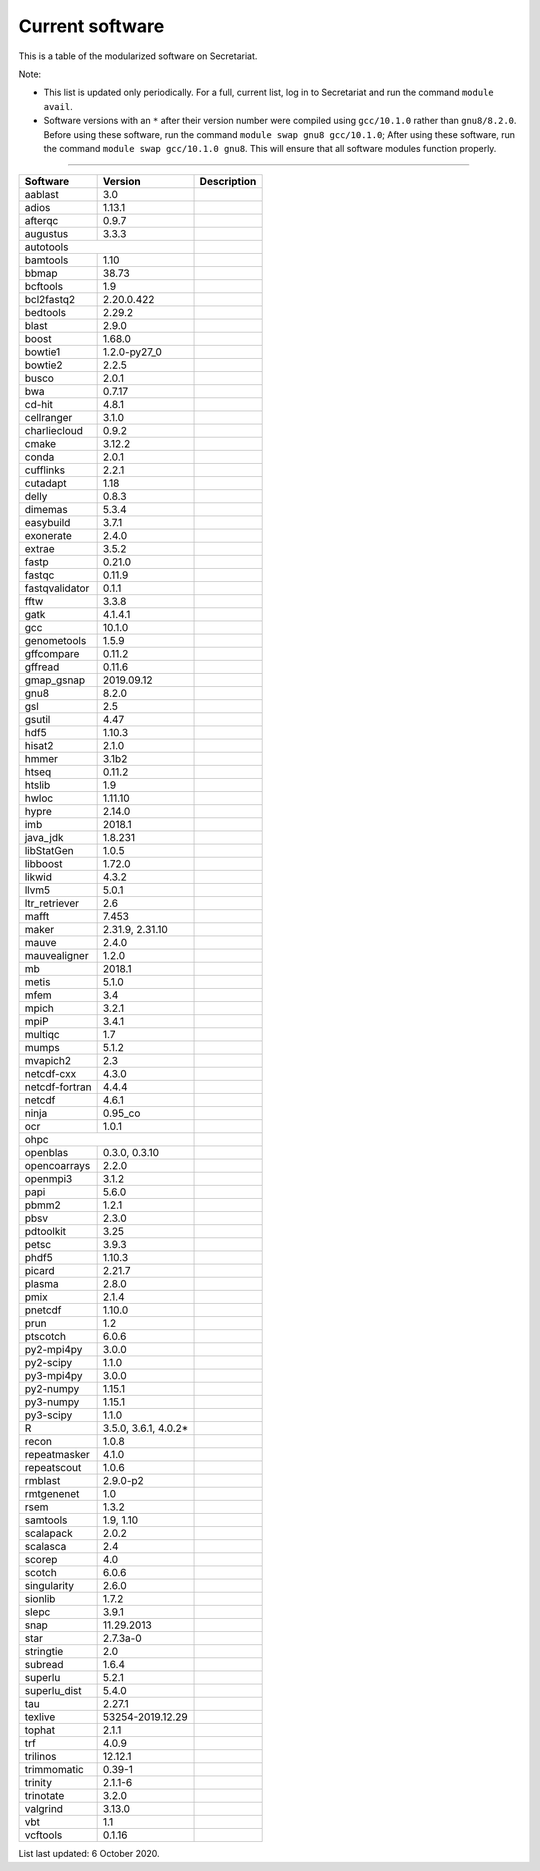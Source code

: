 Current software
================

This is a table of the modularized software on Secretariat.

Note:

- This list is updated only periodically. For a full, current list, log in to Secretariat and run the command ``module avail``.

- Software versions with an ``*`` after their version number were compiled using ``gcc/10.1.0`` rather than ``gnu8/8.2.0``. Before using these software, run the command ``module swap gnu8 gcc/10.1.0``; After using these software, run the command ``module swap gcc/10.1.0 gnu8``. This will ensure that all software modules function properly.

----

+-----------------------+-----------------------+---------------------------------------------------------------+
| Software		| Version		| Description							|
+=======================+=======================+===============================================================+
| aablast		| 3.0			|								|
+-----------------------+-----------------------+---------------------------------------------------------------+
| adios			| 1.13.1		|								|
+-----------------------+-----------------------+---------------------------------------------------------------+
| afterqc		| 0.9.7			|								|
+-----------------------+-----------------------+---------------------------------------------------------------+
| augustus		| 3.3.3			|								|
+-----------------------+-----------------------+---------------------------------------------------------------+
| autotools					|								|
+-----------------------+-----------------------+---------------------------------------------------------------+
| bamtools		| 1.10			|								|
+-----------------------+-----------------------+---------------------------------------------------------------+
| bbmap			| 38.73			|								|
+-----------------------+-----------------------+---------------------------------------------------------------+
| bcftools		| 1.9			|								|
+-----------------------+-----------------------+---------------------------------------------------------------+
| bcl2fastq2		| 2.20.0.422		|								|
+-----------------------+-----------------------+---------------------------------------------------------------+
| bedtools		| 2.29.2		|								|
+-----------------------+-----------------------+---------------------------------------------------------------+
| blast			| 2.9.0			|								|
+-----------------------+-----------------------+---------------------------------------------------------------+
| boost			| 1.68.0		|								|
+-----------------------+-----------------------+---------------------------------------------------------------+
| bowtie1		| 1.2.0-py27_0		|								|
+-----------------------+-----------------------+---------------------------------------------------------------+
| bowtie2		| 2.2.5			|								|
+-----------------------+-----------------------+---------------------------------------------------------------+
| busco			| 2.0.1			|								|
+-----------------------+-----------------------+---------------------------------------------------------------+
| bwa			| 0.7.17		|								|
+-----------------------+-----------------------+---------------------------------------------------------------+
| cd-hit		| 4.8.1			|								|
+-----------------------+-----------------------+---------------------------------------------------------------+
| cellranger		| 3.1.0			|								|
+-----------------------+-----------------------+---------------------------------------------------------------+
| charliecloud		| 0.9.2			|								|
+-----------------------+-----------------------+---------------------------------------------------------------+
| cmake			| 3.12.2		|								|
+-----------------------+-----------------------+---------------------------------------------------------------+
| conda			| 2.0.1			|								|
+-----------------------+-----------------------+---------------------------------------------------------------+
| cufflinks		| 2.2.1			|								|
+-----------------------+-----------------------+---------------------------------------------------------------+
| cutadapt		| 1.18			|								|
+-----------------------+-----------------------+---------------------------------------------------------------+
| delly			| 0.8.3			|								|
+-----------------------+-----------------------+---------------------------------------------------------------+
| dimemas		| 5.3.4			|								|
+-----------------------+-----------------------+---------------------------------------------------------------+
| easybuild		| 3.7.1			|								|
+-----------------------+-----------------------+---------------------------------------------------------------+
| exonerate		| 2.4.0			|								|
+-----------------------+-----------------------+---------------------------------------------------------------+
| extrae		| 3.5.2			|								|
+-----------------------+-----------------------+---------------------------------------------------------------+
| fastp			| 0.21.0		|								|
+-----------------------+-----------------------+---------------------------------------------------------------+
| fastqc		| 0.11.9		|								|
+-----------------------+-----------------------+---------------------------------------------------------------+
| fastqvalidator	| 0.1.1			|								|
+-----------------------+-----------------------+---------------------------------------------------------------+
| fftw			| 3.3.8			|								|
+-----------------------+-----------------------+---------------------------------------------------------------+
| gatk			| 4.1.4.1		|								|
+-----------------------+-----------------------+---------------------------------------------------------------+
| gcc			| 10.1.0		|								|
+-----------------------+-----------------------+---------------------------------------------------------------+
| genometools		| 1.5.9			|								|
+-----------------------+-----------------------+---------------------------------------------------------------+
| gffcompare		| 0.11.2		|								|
+-----------------------+-----------------------+---------------------------------------------------------------+
| gffread		| 0.11.6		|								|
+-----------------------+-----------------------+---------------------------------------------------------------+
| gmap_gsnap		| 2019.09.12		|								|
+-----------------------+-----------------------+---------------------------------------------------------------+
| gnu8			| 8.2.0			|								|
+-----------------------+-----------------------+---------------------------------------------------------------+
| gsl			| 2.5			|								|
+-----------------------+-----------------------+---------------------------------------------------------------+
| gsutil		| 4.47			|								|
+-----------------------+-----------------------+---------------------------------------------------------------+
| hdf5			| 1.10.3		|								|
+-----------------------+-----------------------+---------------------------------------------------------------+
| hisat2		| 2.1.0			|								|
+-----------------------+-----------------------+---------------------------------------------------------------+
| hmmer			| 3.1b2			|								|
+-----------------------+-----------------------+---------------------------------------------------------------+
| htseq			| 0.11.2		|								|
+-----------------------+-----------------------+---------------------------------------------------------------+
| htslib		| 1.9			|								|
+-----------------------+-----------------------+---------------------------------------------------------------+
| hwloc			| 1.11.10		|								|
+-----------------------+-----------------------+---------------------------------------------------------------+
| hypre			| 2.14.0		|								|
+-----------------------+-----------------------+---------------------------------------------------------------+
| imb			| 2018.1		|								|
+-----------------------+-----------------------+---------------------------------------------------------------+
| java_jdk		| 1.8.231		|								|
+-----------------------+-----------------------+---------------------------------------------------------------+
| libStatGen		| 1.0.5			|								|
+-----------------------+-----------------------+---------------------------------------------------------------+
| libboost		| 1.72.0		|								|
+-----------------------+-----------------------+---------------------------------------------------------------+
| likwid		| 4.3.2			|								|
+-----------------------+-----------------------+---------------------------------------------------------------+
| llvm5			| 5.0.1			|								|
+-----------------------+-----------------------+---------------------------------------------------------------+
| ltr_retriever		| 2.6			|								|
+-----------------------+-----------------------+---------------------------------------------------------------+
| mafft			| 7.453			|								|
+-----------------------+-----------------------+---------------------------------------------------------------+
| maker			| 2.31.9, 2.31.10	|								|
+-----------------------+-----------------------+---------------------------------------------------------------+
| mauve			| 2.4.0			|								|
+-----------------------+-----------------------+---------------------------------------------------------------+
| mauvealigner		| 1.2.0			|								|
+-----------------------+-----------------------+---------------------------------------------------------------+
| mb			| 2018.1		|								|
+-----------------------+-----------------------+---------------------------------------------------------------+
| metis			| 5.1.0			|								|
+-----------------------+-----------------------+---------------------------------------------------------------+
| mfem			| 3.4			|								|
+-----------------------+-----------------------+---------------------------------------------------------------+
| mpich			| 3.2.1			|								|
+-----------------------+-----------------------+---------------------------------------------------------------+
| mpiP			| 3.4.1			|								|
+-----------------------+-----------------------+---------------------------------------------------------------+
| multiqc		| 1.7			|								|
+-----------------------+-----------------------+---------------------------------------------------------------+
| mumps			| 5.1.2			|								|
+-----------------------+-----------------------+---------------------------------------------------------------+
| mvapich2          	| 2.3			|								|
+-----------------------+-----------------------+---------------------------------------------------------------+
| netcdf-cxx		| 4.3.0			|								|
+-----------------------+-----------------------+---------------------------------------------------------------+
| netcdf-fortran	| 4.4.4			|								|
+-----------------------+-----------------------+---------------------------------------------------------------+
| netcdf		| 4.6.1			|								|
+-----------------------+-----------------------+---------------------------------------------------------------+
| ninja			| 0.95_co		|								|
+-----------------------+-----------------------+---------------------------------------------------------------+
| ocr			| 1.0.1			|								|
+-----------------------+-----------------------+---------------------------------------------------------------+
| ohpc						|								|
+-----------------------+-----------------------+---------------------------------------------------------------+
| openblas		| 0.3.0, 0.3.10		|								|
+-----------------------+-----------------------+---------------------------------------------------------------+
| opencoarrays		| 2.2.0			|								|
+-----------------------+-----------------------+---------------------------------------------------------------+
| openmpi3		| 3.1.2			|								|
+-----------------------+-----------------------+---------------------------------------------------------------+
| papi			| 5.6.0			|								|
+-----------------------+-----------------------+---------------------------------------------------------------+
| pbmm2			| 1.2.1			|								|
+-----------------------+-----------------------+---------------------------------------------------------------+
| pbsv			| 2.3.0			|								|
+-----------------------+-----------------------+---------------------------------------------------------------+
| pdtoolkit		| 3.25			|								|
+-----------------------+-----------------------+---------------------------------------------------------------+
| petsc			| 3.9.3			|								|
+-----------------------+-----------------------+---------------------------------------------------------------+
| phdf5			| 1.10.3		|								|
+-----------------------+-----------------------+---------------------------------------------------------------+
| picard		| 2.21.7		|								|
+-----------------------+-----------------------+---------------------------------------------------------------+
| plasma		| 2.8.0			|								|
+-----------------------+-----------------------+---------------------------------------------------------------+
| pmix			| 2.1.4			|								|
+-----------------------+-----------------------+---------------------------------------------------------------+
| pnetcdf		| 1.10.0		|								|
+-----------------------+-----------------------+---------------------------------------------------------------+
| prun			| 1.2			|								|
+-----------------------+-----------------------+---------------------------------------------------------------+
| ptscotch		| 6.0.6			|								|
+-----------------------+-----------------------+---------------------------------------------------------------+
| py2-mpi4py		| 3.0.0			|								|
+-----------------------+-----------------------+---------------------------------------------------------------+
| py2-scipy		| 1.1.0			|								|
+-----------------------+-----------------------+---------------------------------------------------------------+
| py3-mpi4py		| 3.0.0			|								|
+-----------------------+-----------------------+---------------------------------------------------------------+
| py2-numpy		| 1.15.1		|								|
+-----------------------+-----------------------+---------------------------------------------------------------+
| py3-numpy		| 1.15.1		|								|
+-----------------------+-----------------------+---------------------------------------------------------------+
| py3-scipy		| 1.1.0			|								|
+-----------------------+-----------------------+---------------------------------------------------------------+
| R			| 3.5.0, 3.6.1, 4.0.2*	|								|
+-----------------------+-----------------------+---------------------------------------------------------------+
| recon			| 1.0.8			|								|
+-----------------------+-----------------------+---------------------------------------------------------------+
| repeatmasker		| 4.1.0			|								|
+-----------------------+-----------------------+---------------------------------------------------------------+
| repeatscout		| 1.0.6			|								|
+-----------------------+-----------------------+---------------------------------------------------------------+
| rmblast		| 2.9.0-p2		|								|
+-----------------------+-----------------------+---------------------------------------------------------------+
| rmtgenenet		| 1.0			|								|
+-----------------------+-----------------------+---------------------------------------------------------------+
| rsem			| 1.3.2			|								|
+-----------------------+-----------------------+---------------------------------------------------------------+
| samtools		| 1.9, 1.10		|								|
+-----------------------+-----------------------+---------------------------------------------------------------+
| scalapack		| 2.0.2			|								|
+-----------------------+-----------------------+---------------------------------------------------------------+
| scalasca		| 2.4			|								|
+-----------------------+-----------------------+---------------------------------------------------------------+
| scorep		| 4.0			|								|
+-----------------------+-----------------------+---------------------------------------------------------------+
| scotch		| 6.0.6			|								|
+-----------------------+-----------------------+---------------------------------------------------------------+
| singularity		| 2.6.0			|								|
+-----------------------+-----------------------+---------------------------------------------------------------+
| sionlib		| 1.7.2			|								|
+-----------------------+-----------------------+---------------------------------------------------------------+
| slepc			| 3.9.1			|								|
+-----------------------+-----------------------+---------------------------------------------------------------+
| snap			| 11.29.2013		|								|
+-----------------------+-----------------------+---------------------------------------------------------------+
| star			| 2.7.3a-0		|								|
+-----------------------+-----------------------+---------------------------------------------------------------+
| stringtie		| 2.0			|								|
+-----------------------+-----------------------+---------------------------------------------------------------+
| subread		| 1.6.4			|								|
+-----------------------+-----------------------+---------------------------------------------------------------+
| superlu		| 5.2.1			|								|
+-----------------------+-----------------------+---------------------------------------------------------------+
| superlu_dist		| 5.4.0			|								|
+-----------------------+-----------------------+---------------------------------------------------------------+
| tau			| 2.27.1		|								|
+-----------------------+-----------------------+---------------------------------------------------------------+
| texlive		| 53254-2019.12.29	|								|
+-----------------------+-----------------------+---------------------------------------------------------------+
| tophat		| 2.1.1			|								|
+-----------------------+-----------------------+---------------------------------------------------------------+
| trf			| 4.0.9			|								|
+-----------------------+-----------------------+---------------------------------------------------------------+
| trilinos		| 12.12.1		|								|
+-----------------------+-----------------------+---------------------------------------------------------------+
| trimmomatic		| 0.39-1		|								|
+-----------------------+-----------------------+---------------------------------------------------------------+
| trinity		| 2.1.1-6		|								|
+-----------------------+-----------------------+---------------------------------------------------------------+
| trinotate		| 3.2.0			|								|
+-----------------------+-----------------------+---------------------------------------------------------------+
| valgrind		| 3.13.0		|								|
+-----------------------+-----------------------+---------------------------------------------------------------+
| vbt			| 1.1			|								|
+-----------------------+-----------------------+---------------------------------------------------------------+
| vcftools		| 0.1.16		|								|
+-----------------------+-----------------------+---------------------------------------------------------------+

List last updated: 6 October 2020.
